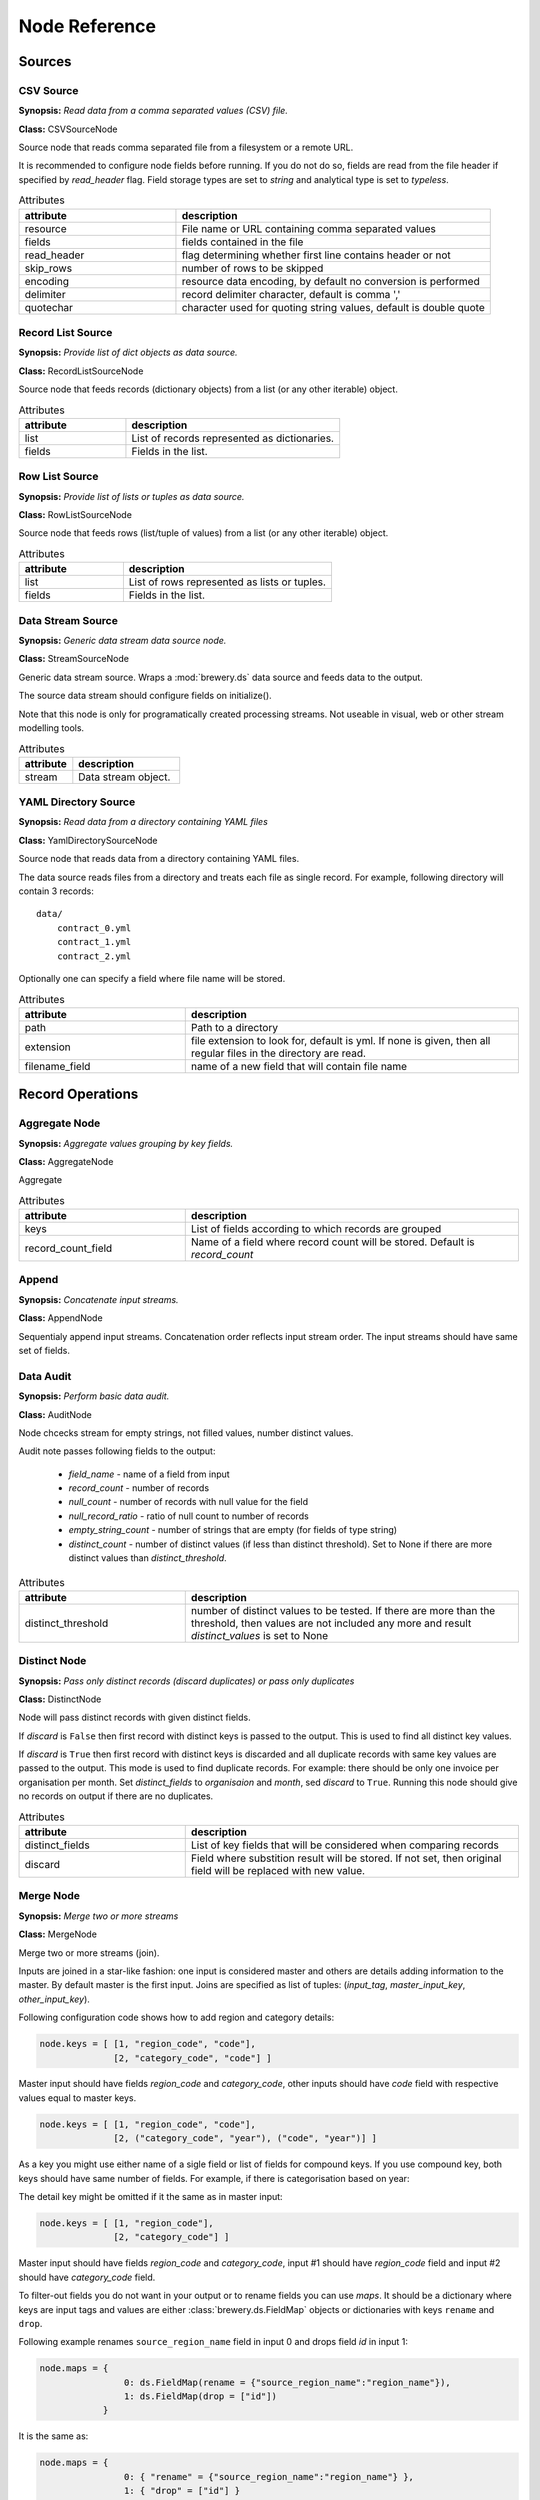 Node Reference
++++++++++++++

Sources
=======

.. _CSVSourceNode:

CSV Source
----------

.. image:: nodes/csv_file_source_node.png
   :align: right

**Synopsis:** *Read data from a comma separated values (CSV) file.*

**Class:** CSVSourceNode

Source node that reads comma separated file from a filesystem or a remote URL.

It is recommended to configure node fields before running. If you do not do so, fields are
read from the file header if specified by `read_header` flag. Field storage types are set to
`string` and analytical type is set to `typeless`.


.. list-table:: Attributes
   :header-rows: 1
   :widths: 40 80

   * - attribute
     - description
   * - resource
     - File name or URL containing comma separated values
   * - fields
     - fields contained in the file
   * - read_header
     - flag determining whether first line contains header or not
   * - skip_rows
     - number of rows to be skipped
   * - encoding
     - resource data encoding, by default no conversion is performed
   * - delimiter
     - record delimiter character, default is comma ','
   * - quotechar
     - character used for quoting string values, default is double quote

.. _RecordListSourceNode:

Record List Source
------------------

.. image:: nodes/record_list_source_node.png
   :align: right

**Synopsis:** *Provide list of dict objects as data source.*

**Class:** RecordListSourceNode

Source node that feeds records (dictionary objects) from a list (or any other iterable)
object.


.. list-table:: Attributes
   :header-rows: 1
   :widths: 40 80

   * - attribute
     - description
   * - list
     - List of records represented as dictionaries.
   * - fields
     - Fields in the list.

.. _RowListSourceNode:

Row List Source
---------------

.. image:: nodes/row_list_source_node.png
   :align: right

**Synopsis:** *Provide list of lists or tuples as data source.*

**Class:** RowListSourceNode

Source node that feeds rows (list/tuple of values) from a list (or any other iterable)
object.


.. list-table:: Attributes
   :header-rows: 1
   :widths: 40 80

   * - attribute
     - description
   * - list
     - List of rows represented as lists or tuples.
   * - fields
     - Fields in the list.

.. _StreamSourceNode:

Data Stream Source
------------------

.. image:: nodes/row_list_source_node.png
   :align: right

**Synopsis:** *Generic data stream data source node.*

**Class:** StreamSourceNode

Generic data stream source. Wraps a :mod:`brewery.ds` data source and feeds data to the 
output.

The source data stream should configure fields on initialize().

Note that this node is only for programatically created processing streams. Not useable
in visual, web or other stream modelling tools.


.. list-table:: Attributes
   :header-rows: 1
   :widths: 40 80

   * - attribute
     - description
   * - stream
     - Data stream object.

.. _YamlDirectorySourceNode:

YAML Directory Source
---------------------

.. image:: nodes/yaml_directory_source_node.png
   :align: right

**Synopsis:** *Read data from a directory containing YAML files*

**Class:** YamlDirectorySourceNode

Source node that reads data from a directory containing YAML files.

The data source reads files from a directory and treats each file as single record. For example,
following directory will contain 3 records::

    data/
        contract_0.yml
        contract_1.yml
        contract_2.yml

Optionally one can specify a field where file name will be stored.


.. list-table:: Attributes
   :header-rows: 1
   :widths: 40 80

   * - attribute
     - description
   * - path
     - Path to a directory
   * - extension
     - file extension to look for, default is yml. If none is given, then all regular files in the directory are read.
   * - filename_field
     - name of a new field that will contain file name

Record Operations
=================

.. _AggregateNode:

Aggregate Node
--------------

.. image:: nodes/aggregate_node.png
   :align: right

**Synopsis:** *Aggregate values grouping by key fields.*

**Class:** AggregateNode

Aggregate


.. list-table:: Attributes
   :header-rows: 1
   :widths: 40 80

   * - attribute
     - description
   * - keys
     - List of fields according to which records are grouped
   * - record_count_field
     - Name of a field where record count will be stored. Default is `record_count`

.. _AppendNode:

Append
------

.. image:: nodes/append_node.png
   :align: right

**Synopsis:** *Concatenate input streams.*

**Class:** AppendNode

Sequentialy append input streams. Concatenation order reflects input stream order. The
input streams should have same set of fields.


.. _AuditNode:

Data Audit
----------

.. image:: nodes/data_audit_node.png
   :align: right

**Synopsis:** *Perform basic data audit.*

**Class:** AuditNode

Node chcecks stream for empty strings, not filled values, number distinct values.

Audit note passes following fields to the output:

    * `field_name` - name of a field from input
    * `record_count` - number of records
    * `null_count` - number of records with null value for the field
    * `null_record_ratio` - ratio of null count to number of records
    * `empty_string_count` - number of strings that are empty (for fields of type string)
    * `distinct_count` - number of distinct values (if less than distinct threshold). Set
      to None if there are more distinct values than `distinct_threshold`.


.. list-table:: Attributes
   :header-rows: 1
   :widths: 40 80

   * - attribute
     - description
   * - distinct_threshold
     - number of distinct values to be tested. If there are more than the threshold, then values are not included any more and result `distinct_values` is set to None 

.. _DistinctNode:

Distinct Node
-------------

.. image:: nodes/distinct_node.png
   :align: right

**Synopsis:** *Pass only distinct records (discard duplicates) or pass only duplicates*

**Class:** DistinctNode

Node will pass distinct records with given distinct fields.

If `discard` is ``False`` then first record with distinct keys is passed to the output. This is
used to find all distinct key values.

If `discard` is ``True`` then first record with distinct keys is discarded and all duplicate
records with same key values are passed to the output. This mode is used to find duplicate
records. For example: there should be only one invoice per organisation per month. Set
`distinct_fields` to `organisaion` and `month`, sed `discard` to ``True``. Running this node
should give no records on output if there are no duplicates.


.. list-table:: Attributes
   :header-rows: 1
   :widths: 40 80

   * - attribute
     - description
   * - distinct_fields
     - List of key fields that will be considered when comparing records
   * - discard
     - Field where substition result will be stored. If not set, then original field will be replaced with new value.

.. _MergeNode:

Merge Node
----------

.. image:: nodes/merge_node.png
   :align: right

**Synopsis:** *Merge two or more streams*

**Class:** MergeNode

Merge two or more streams (join).

Inputs are joined in a star-like fashion: one input is considered master and others are 
details adding information to the master. By default master is the first input.
Joins are specified as list of tuples: (`input_tag`, `master_input_key`, `other_input_key`).

Following configuration code shows how to add region and category details:

.. code-block:: python

    node.keys = [ [1, "region_code", "code"], 
                  [2, "category_code", "code"] ]

Master input should have fields `region_code` and `category_code`, other inputs should have
`code` field with respective values equal to master keys.

.. code-block:: python

    node.keys = [ [1, "region_code", "code"], 
                  [2, ("category_code", "year"), ("code", "year")] ]

As a key you might use either name of a sigle field or list of fields for compound keys. If
you use compound key, both keys should have same number of fields. For example, if there is
categorisation based on year:

The detail key might be omitted if it the same as in master input:

.. code-block:: python

    node.keys = [ [1, "region_code"], 
                  [2, "category_code"] ]

Master input should have fields `region_code` and `category_code`, input #1 should have
`region_code` field and input #2 should have `category_code` field.

To filter-out fields you do not want in your output or to rename fields you can use `maps`. It
should be a dictionary where keys are input tags and values are either
:class:`brewery.ds.FieldMap` objects or dictionaries with keys ``rename`` and ``drop``.

Following example renames ``source_region_name`` field in input 0 and drops field `id` in
input 1:

.. code-block:: python

    node.maps = {
                    0: ds.FieldMap(rename = {"source_region_name":"region_name"}),
                    1: ds.FieldMap(drop = ["id"])
                }

It is the same as:

.. code-block:: python

    node.maps = {
                    0: { "rename" = {"source_region_name":"region_name"} },
                    1: { "drop" = ["id"] }
                }

The first option is preferred, the dicitonary based option is provided for convenience
in cases nodes are being constructed from external description (such as JSON dictionary).

.. note::

    Limitations of current implementation (might be improved in the future):

    * only inner join between datasets: that means that only those input records are joined
      that will have matching keys
    * "detail" datasets should have unique keys, otherwise the behaviour is undefined
    * master is considered as the largest dataset

How does it work: all records from detail inputs are read first. Then records from master
input are read and joined with cached input records. It is recommended that the master dataset
set is the largest from all inputs.


.. list-table:: Attributes
   :header-rows: 1
   :widths: 40 80

   * - attribute
     - description
   * - joins
     - Join specification (see node documentation)
   * - master
     - Tag (index) of input dataset which will be considered as master
   * - maps
     - Specification of which fields are passed from input and how they are going to be (re)named
   * - join_types
     - Dictionary where keys are stream tags (indexes) and values are types of join for the stream. Default is 'inner'. -- **Not implemented**

.. _SampleNode:

Sample Node
-----------

.. image:: nodes/sample_node.png
   :align: right

**Synopsis:** *Pass data sample from input to output.*

**Class:** SampleNode

Create a data sample from input stream. There are more sampling possibilities:

* fixed number of records
* % of records, random *(not yet implemented)*
* get each n-th record *(not yet implemented)*

Node can work in two modes: pass sample to the output or discard sample and pass the rest.
The mode is controlled through the `discard` flag. When it is false, then sample is passed
and rest is discarded. When it is true, then sample is discarded and rest is passed.


.. list-table:: Attributes
   :header-rows: 1
   :widths: 40 80

   * - attribute
     - description
   * - sample_size
     - Size of the sample to be passed to the output
   * - discard
     - flag whether the sample is discarded or included

.. _SelectNode:

Select
------

.. image:: nodes/select_node.png
   :align: right

**Synopsis:** *Select records by a predicate function.*

**Class:** SelectNode

Select records that will be selected by a predicate function.


Example: configure a node that will select records where `amount` field is greater than 100

.. code-block:: python

    def select_greater_than(value, threshold):
        return value > threshold

    node.function = select_greater_than
    node.fields = ["amount"]
    node.kwargs = {"threshold": 100}

The `discard` flag controls behaviour of the node: if set to ``True``, then selection is
inversed and fields that function evaluates as ``True`` are discarded. Default is False -
selected records are passed to the output.


.. list-table:: Attributes
   :header-rows: 1
   :widths: 40 80

   * - attribute
     - description
   * - function
     - Predicate function. Should be a callable object.
   * - fields
     - List of field names to be passed to the function.
   * - discard
     - flag whether the selection is discarded or included
   * - kwargs
     - Keyword arguments passed to the predicate function

.. _SetSelectNode:

Set Select
----------

.. image:: nodes/set_select_node.png
   :align: right

**Synopsis:** *Select records by a predicate function.*

**Class:** SetSelectNode

Select records where field value is from predefined set of values.

Use case examples:

* records from certain regions in `region` field
* recprds where `quality` status field is `low` or `medium`


.. list-table:: Attributes
   :header-rows: 1
   :widths: 40 80

   * - attribute
     - description
   * - field
     - Field to be tested.
   * - value_set
     - set of values that will be used for record selection
   * - discard
     - flag whether the selection is discarded or included

Field Operations
================

.. _BinningNode:

Binning
-------

.. image:: nodes/histogram_node.png
   :align: right

**Synopsis:** *Derive a field based on binned values (histogram)*

**Class:** BinningNode

Derive a bin/category field from a value.

.. warning::

    Not yet implemented

Binning modes:

* fixed width (for example: by 100)
* fixed number of fixed-width bins
* n-tiles by count or by sum
* record rank

    


.. _CoalesceValueToTypeNode:

Coalesce Value To Type Node
---------------------------

.. image:: nodes/coalesce_value_to_type_node.png
   :align: right

**Synopsis:** *Coalesce Value to Type*

**Class:** CoalesceValueToTypeNode

Coalesce values of selected fields, or fields of given type to match the type.

* `string`, `text`
    * Strip strings
    * if non-string, then it is converted to a unicode string
    * Change empty strings to empty (null) values
* `float`, `integer`
    * If value is of string type, perform string cleansing first and then convert them to
      respective numbers or to null on failure


.. list-table:: Attributes
   :header-rows: 1
   :widths: 40 80

   * - attribute
     - description
   * - fields
     - List of fields to be cleansed. If none given then all fields of known storage type are cleansed
   * - types
     - List of field types to be coalesced (if no fields given)
   * - empty_values
     - dictionary of type -> value pairs to be set when field is considered empty (null) - not yet used

.. _FieldMapNode:

Field Map
---------

.. image:: nodes/field_map_node.png
   :align: right

**Synopsis:** *Rename or drop fields from the stream.*

**Class:** FieldMapNode

Node renames input fields or drops them from the stream.
    


.. list-table:: Attributes
   :header-rows: 1
   :widths: 40 80

   * - attribute
     - description
   * - map_fields
     - Dictionary of input to output field name.
   * - drop_fields
     - List of fields to be dropped from the stream.

.. _StringStripNode:

String Strip
------------

.. image:: nodes/string_strip_node.png
   :align: right

**Synopsis:** *Strip characters.*

**Class:** StringStripNode

Strip spaces (orother specified characters) from string fields.


.. list-table:: Attributes
   :header-rows: 1
   :widths: 40 80

   * - attribute
     - description
   * - fields
     - List of string fields to be stripped. If none specified, then all fields of storage type `string` are stripped
   * - chars
     - Characters to be stripped. By default all white-space characters are stripped.

.. _TextSubstituteNode:

Text Substitute
---------------

.. image:: nodes/text_substitute_node.png
   :align: right

**Synopsis:** *Substitute text in a field using regular expression.*

**Class:** TextSubstituteNode

Substitute text in a field using regular expression.


.. list-table:: Attributes
   :header-rows: 1
   :widths: 40 80

   * - attribute
     - description
   * - field
     - Field containing a string or text value where substition will be applied
   * - derived_field
     - Field where substition result will be stored. If not set, then original field will be replaced with new value.
   * - substitutions
     - List of substitutions: each substition is a two-element tuple (`pattern`, `replacement`) where `pattern` is a regular expression that will be replaced using `replacement`

.. _ValueThresholdNode:

Value Threshold
---------------

.. image:: nodes/value_threshold_node.png
   :align: right

**Synopsis:** *Bin values based on a threshold.*

**Class:** ValueThresholdNode

Create a field that will refer to a value bin based on threshold(s). Values of `range` type
can be compared against one or two thresholds to get low/high or low/medium/high value bins.

*Note: this node is not yet implemented*

The result is stored in a separate field that will be constructed from source field name and
prefix/suffix.

For example:
    * amount < 100 is low
    * 100 <= amount <= 1000 is medium
    * amount > 1000 is high

Generated field will be `amount_threshold` and will contain one of three possible values:
`low`, `medium`, `hight`

Another possible use case might be for binning after data audit: we want to measure null 
record count and we set thresholds:
    
    * ratio < 5% is ok
    * 5% <= ratio <= 15% is fair
    * ratio > 15% is bad
    
We set thresholds as ``(0.05, 0.15)`` and values to ``("ok", "fair", "bad")``
    


.. list-table:: Attributes
   :header-rows: 1
   :widths: 40 80

   * - attribute
     - description
   * - thresholds
     - List of fields of `range` type and threshold tuples (field, low, high) or (field, low)
   * - bin_names
     - Names of bins based on threshold. Default is low, medium, high
   * - prefix
     - field prefix to be used, default is none.
   * - suffix
     - field suffix to be used, default is '_bin'

Targets
=======

.. _CSVTargetNode:

CSV Target
----------

.. image:: nodes/csv_target_node.png
   :align: right

**Synopsis:** *Write rows as comma separated values into a file*

**Class:** CSVTargetNode

Node that writes rows into a comma separated values (CSV) file.

:Attributes:
    * resource: target object - might be a filename or file-like object
    * write_headers: write field names as headers into output file
    * truncate: remove data from file before writing, default: True
    


.. list-table:: Attributes
   :header-rows: 1
   :widths: 40 80

   * - attribute
     - description
   * - resource
     - Target object - file name or IO object.
   * - write_headers
     - Flag determining whether to write field names as file headers.
   * - truncate
     - If set to ``True`` all data from file are removed. Default ``True``

.. _DatabaseTableTargetNode:

Database Table Target
---------------------

.. image:: nodes/sql_table_target.png
   :align: right

**Synopsis:** *Feed data rows into a relational database table*

**Class:** DatabaseTableTargetNode

Feed data rows into a relational database table.
    


.. list-table:: Attributes
   :header-rows: 1
   :widths: 40 80

   * - attribute
     - description
   * - url
     - Database URL in form: adapter://user:password@host/database
   * - connection
     - SQLAlchemy database connection - either this or url should be specified
   * - table
     - table name
   * - truncate
     - If set to ``True`` all data table are removed prior to node execution. Default is ``False`` - data are appended to the table
   * - create
     - create table if it does not exist or not
   * - replace
     - Set to True if creation should replace existing table or not, otherwise node will fail on attempt to create a table which already exists
   * - buffer_size
     - how many records are collected before they are inserted using multi-insert statement. Default is 1000
   * - options
     - other SQLAlchemy connect() options

.. _FormattedPrinterNode:

Formatted Printer
-----------------

.. image:: nodes/formatted_printer_node.png
   :align: right

**Synopsis:** *Print input using a string formatter to an output IO stream*

**Class:** FormattedPrinterNode

Target node that will print output based on format.

Refer to the python formatting guide:

    http://docs.python.org/library/string.html

Example:

Consider we have a data with information about donations. We want to pretty print two fields:
`project` and `requested_amount` in the form::

    Hlavicka - makovicka                                            27550.0
    Obecna kniznica - symbol moderneho vzdelavania                 132000.0
    Vzdelavanie na europskej urovni                                 60000.0

Node for given format is created by:

.. code-block:: python

    node = FormattedPrinterNode(format = u"{project:<50.50} {requested_amount:>20}")

Following format can be used to print output from an audit node:

.. code-block:: python

    node.header = u"field                            nulls      empty   distinct\n" \
                   "------------------------------------------------------------"
    node.format = u"{field_name:<30.30} {null_record_ratio: >7.2%} "\
                   "{empty_string_count:>10} {distinct_count:>10}"

Output will look similar to this::

    field                            nulls      empty   distinct
    ------------------------------------------------------------
    file                             0.00%          0         32
    source_code                      0.00%          0          2
    id                               9.96%          0        907
    receiver_name                    9.10%          0       1950
    project                          0.05%          0       3628
    requested_amount                22.90%          0        924
    received_amount                  4.98%          0        728
    source_comment                  99.98%          0          2


.. list-table:: Attributes
   :header-rows: 1
   :widths: 40 80

   * - attribute
     - description
   * - format
     - Format string to be used. Default is to print all field values separated by tab character.
   * - target
     - IO object. If not set then sys.stdout will be used. If it is a string, then it is considered a filename.
   * - delimiter
     - Record delimiter. By default it is new line character.
   * - header
     - Header string - will be printed before printing first record
   * - footer
     - Footer string - will be printed after all records are printed

.. _RecordListTargetNode:

Record List Target
------------------

.. image:: nodes/record_list_target_node.png
   :align: right

**Synopsis:** *Store data as list of dictionaries (records)*

**Class:** RecordListTargetNode

Target node that stores data from input in a list of records (dictionary objects)
object.

To get list of fields, ask for `output_fields`.


.. list-table:: Attributes
   :header-rows: 1
   :widths: 40 80

   * - attribute
     - description
   * - records
     - Created list of records represented as dictionaries.

.. _RowListTargetNode:

Row List Target
---------------

.. image:: nodes/row_list_target_node.png
   :align: right

**Synopsis:** *Store data as list of tuples*

**Class:** RowListTargetNode

Target node that stores data from input in a list of rows (as tuples).

To get list of fields, ask for `output_fields`.


.. list-table:: Attributes
   :header-rows: 1
   :widths: 40 80

   * - attribute
     - description
   * - rows
     - Created list of tuples.

.. _StreamTargetNode:

Data Stream Target
------------------

.. image:: nodes/row_list_target_node.png
   :align: right

**Synopsis:** *Generic data stream data target node.*

**Class:** StreamTargetNode

Generic data stream target. Wraps a :mod:`brewery.ds` data target and feeds data from the 
input to the target stream.

The data target should match stream fields.

Note that this node is only for programatically created processing streams. Not useable
in visual, web or other stream modelling tools.


.. list-table:: Attributes
   :header-rows: 1
   :widths: 40 80

   * - attribute
     - description
   * - stream
     - Data target object.

